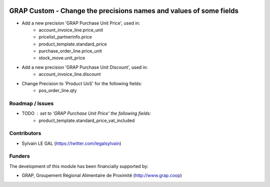 .. image:: https://img.shields.io/badge/licence-AGPL--3-blue.svg
   :target: http://www.gnu.org/licenses/agpl-3.0-standalone.html
   :alt: License: AGPL-3

===================================================================
GRAP Custom - Change the precisions names and values of some fields
===================================================================


* Add a new precision 'GRAP Purchase Unit Price', used in:
    * account_invoice_line.price_unit
    * pricelist_partnerinfo.price
    * product_template.standard_price
    * purchase_order_line.price_unit
    * stock_move.unit_price


* Add a new precision 'GRAP Purchase Unit Discount', used in:
    * account_invoice_line.discount


* Change Precision to 'Product UoS' for the following fields:
    * pos_order_line.qty


Roadmap / Issues
----------------

* TODO : set to 'GRAP Purchase Unit Price' the following fields:
    * product_template.standard_price_vat_included

Contributors
------------

* Sylvain LE GAL (https://twitter.com/legalsylvain)

Funders
-------

The development of this module has been financially supported by:

* GRAP, Groupement Régional Alimentaire de Proximité (http://www.grap.coop)
